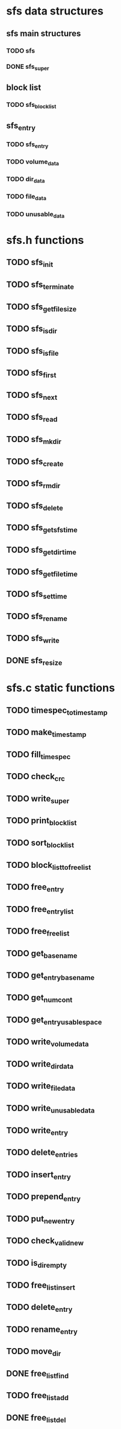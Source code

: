 * sfs data structures
** sfs main structures
*** TODO sfs
*** DONE sfs_super
** block list
*** TODO sfs_block_list
** sfs_entry
*** TODO sfs_entry
*** TODO volume_data
*** TODO dir_data
*** TODO file_data
*** TODO unusable_data
* sfs.h functions
** TODO sfs_init
** TODO sfs_terminate
** TODO sfs_get_file_size
** TODO sfs_is_dir
** TODO sfs_is_file
** TODO sfs_first
** TODO sfs_next
** TODO sfs_read
** TODO sfs_mkdir
** TODO sfs_create
** TODO sfs_rmdir
** TODO sfs_delete
** TODO sfs_get_sfs_time
** TODO sfs_get_dir_time
** TODO sfs_get_file_time
** TODO sfs_set_time
** TODO sfs_rename
** TODO sfs_write
** DONE sfs_resize
* sfs.c static functions
** TODO timespec_to_time_stamp
** TODO make_time_stamp
** TODO fill_timespec
** TODO check_crc
** TODO write_super
** TODO print_block_list
** TODO sort_block_list
** TODO block_list_to_free_list
** TODO free_entry
** TODO free_entry_list
** TODO free_free_list
** TODO get_basename
** TODO get_entry_basename
** TODO get_num_cont
** TODO get_entry_usable_space
** TODO write_volume_data
** TODO write_dir_data
** TODO write_file_data
** TODO write_unusable_data
** TODO write_entry
** TODO delete_entries
** TODO insert_entry
** TODO prepend_entry
** TODO put_new_entry
** TODO check_valid_new
** TODO is_dir_empty
** TODO free_list_insert
** TODO delete_entry
** TODO rename_entry
** TODO move_dir
** DONE free_list_find
** TODO free_list_add
** DONE free_list_del
